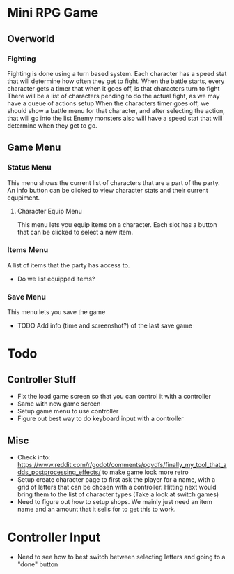 * Mini RPG Game
** Overworld
*** Fighting
	Fighting is done using a turn based system.  Each character has a speed stat that will determine how often they get to fight.
	When the battle starts, every character gets a timer that when it goes off, is that characters turn to fight
	There will be a list of characters pending to do the actual fight, as we may have a queue of actions setup
	When the characters timer goes off, we should show a battle menu for that character, and after selecting the action, that will go into the list
	Enemy monsters also will have a speed stat that will determine when they get to go.
** Game Menu
*** Status Menu
	This menu shows the current list of characters that are a part of the party.  An info button can be clicked to view character stats and their current equpiment.
**** Character Equip Menu
	 This menu lets you equip items on a character.  Each slot has a button that can be clicked to select a new item.
*** Items Menu
	A list of items that the party has access to.
	- Do we list equipped items?
*** Save Menu
	This menu lets you save the game
	- TODO Add info (time and screenshot?) of the last save game


* Todo
** Controller Stuff
	- Fix the load game screen so that you can control it with a controller
	- Same with new game screen
	- Setup game menu to use controller
	- Figure out best way to do keyboard input with a controller
** Misc
- Check into: https://www.reddit.com/r/godot/comments/pqvdfs/finally_my_tool_that_adds_postprocessing_effects/ to make game look more retro
- Setup create character page to first ask the player for a name, with a grid of letters that can be chosen with a controller.  Hitting next would bring them to the list of character types (Take a look at switch games)
- Need to figure out how to setup shops.  We mainly just need an item name and an amount that it sells for to get this to work.


* Controller Input
- Need to see how to best switch between selecting letters and going to a "done" button